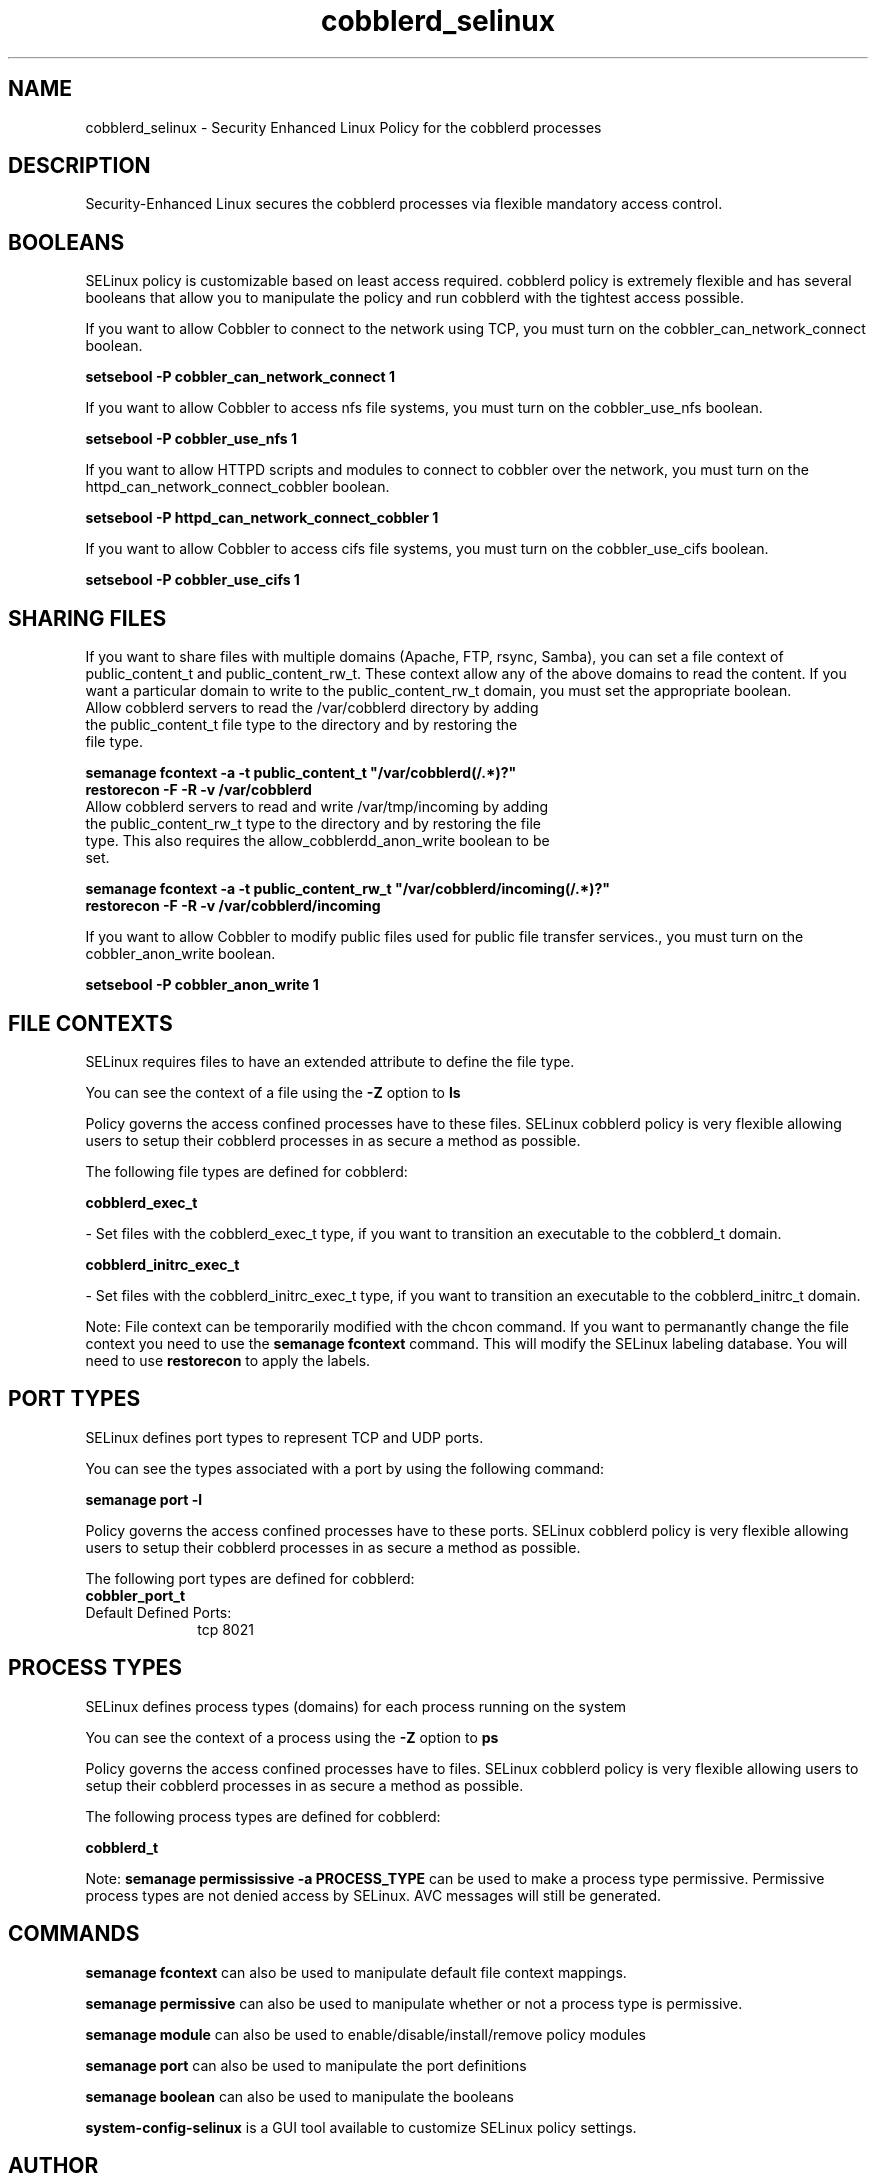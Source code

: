 .TH  "cobblerd_selinux"  "8"  "cobblerd" "dwalsh@redhat.com" "cobblerd SELinux Policy documentation"
.SH "NAME"
cobblerd_selinux \- Security Enhanced Linux Policy for the cobblerd processes
.SH "DESCRIPTION"

Security-Enhanced Linux secures the cobblerd processes via flexible mandatory access
control.  

.SH BOOLEANS
SELinux policy is customizable based on least access required.  cobblerd policy is extremely flexible and has several booleans that allow you to manipulate the policy and run cobblerd with the tightest access possible.


.PP
If you want to allow Cobbler to connect to the network using TCP, you must turn on the cobbler_can_network_connect boolean.

.EX
.B setsebool -P cobbler_can_network_connect 1
.EE

.PP
If you want to allow Cobbler to access nfs file systems, you must turn on the cobbler_use_nfs boolean.

.EX
.B setsebool -P cobbler_use_nfs 1
.EE

.PP
If you want to allow HTTPD scripts and modules to connect to cobbler over the network, you must turn on the httpd_can_network_connect_cobbler boolean.

.EX
.B setsebool -P httpd_can_network_connect_cobbler 1
.EE

.PP
If you want to allow Cobbler to access cifs file systems, you must turn on the cobbler_use_cifs boolean.

.EX
.B setsebool -P cobbler_use_cifs 1
.EE

.SH SHARING FILES
If you want to share files with multiple domains (Apache, FTP, rsync, Samba), you can set a file context of public_content_t and public_content_rw_t.  These context allow any of the above domains to read the content.  If you want a particular domain to write to the public_content_rw_t domain, you must set the appropriate boolean.
.TP
Allow cobblerd servers to read the /var/cobblerd directory by adding the public_content_t file type to the directory and by restoring the file type.
.PP
.B
semanage fcontext -a -t public_content_t "/var/cobblerd(/.*)?"
.br
.B restorecon -F -R -v /var/cobblerd
.pp
.TP
Allow cobblerd servers to read and write /var/tmp/incoming by adding the public_content_rw_t type to the directory and by restoring the file type.  This also requires the allow_cobblerdd_anon_write boolean to be set.
.PP
.B
semanage fcontext -a -t public_content_rw_t "/var/cobblerd/incoming(/.*)?"
.br
.B restorecon -F -R -v /var/cobblerd/incoming


.PP
If you want to allow Cobbler to modify public files used for public file transfer services., you must turn on the cobbler_anon_write boolean.

.EX
.B setsebool -P cobbler_anon_write 1
.EE

.SH FILE CONTEXTS
SELinux requires files to have an extended attribute to define the file type. 
.PP
You can see the context of a file using the \fB\-Z\fP option to \fBls\bP
.PP
Policy governs the access confined processes have to these files. 
SELinux cobblerd policy is very flexible allowing users to setup their cobblerd processes in as secure a method as possible.
.PP 
The following file types are defined for cobblerd:


.EX
.PP
.B cobblerd_exec_t 
.EE

- Set files with the cobblerd_exec_t type, if you want to transition an executable to the cobblerd_t domain.


.EX
.PP
.B cobblerd_initrc_exec_t 
.EE

- Set files with the cobblerd_initrc_exec_t type, if you want to transition an executable to the cobblerd_initrc_t domain.


.PP
Note: File context can be temporarily modified with the chcon command.  If you want to permanantly change the file context you need to use the 
.B semanage fcontext 
command.  This will modify the SELinux labeling database.  You will need to use
.B restorecon
to apply the labels.

.SH PORT TYPES
SELinux defines port types to represent TCP and UDP ports. 
.PP
You can see the types associated with a port by using the following command: 

.B semanage port -l

.PP
Policy governs the access confined processes have to these ports. 
SELinux cobblerd policy is very flexible allowing users to setup their cobblerd processes in as secure a method as possible.
.PP 
The following port types are defined for cobblerd:

.EX
.TP 5
.B cobbler_port_t 
.TP 10
.EE


Default Defined Ports:
tcp 8021
.EE
.SH PROCESS TYPES
SELinux defines process types (domains) for each process running on the system
.PP
You can see the context of a process using the \fB\-Z\fP option to \fBps\bP
.PP
Policy governs the access confined processes have to files. 
SELinux cobblerd policy is very flexible allowing users to setup their cobblerd processes in as secure a method as possible.
.PP 
The following process types are defined for cobblerd:

.EX
.B cobblerd_t 
.EE
.PP
Note: 
.B semanage permississive -a PROCESS_TYPE 
can be used to make a process type permissive. Permissive process types are not denied access by SELinux. AVC messages will still be generated.

.SH "COMMANDS"
.B semanage fcontext
can also be used to manipulate default file context mappings.
.PP
.B semanage permissive
can also be used to manipulate whether or not a process type is permissive.
.PP
.B semanage module
can also be used to enable/disable/install/remove policy modules

.B semanage port
can also be used to manipulate the port definitions

.B semanage boolean
can also be used to manipulate the booleans

.PP
.B system-config-selinux 
is a GUI tool available to customize SELinux policy settings.

.SH AUTHOR	
This manual page was autogenerated by genman.py.

.SH "SEE ALSO"
selinux(8), cobblerd(8), semanage(8), restorecon(8), chcon(1)
, setsebool(8)